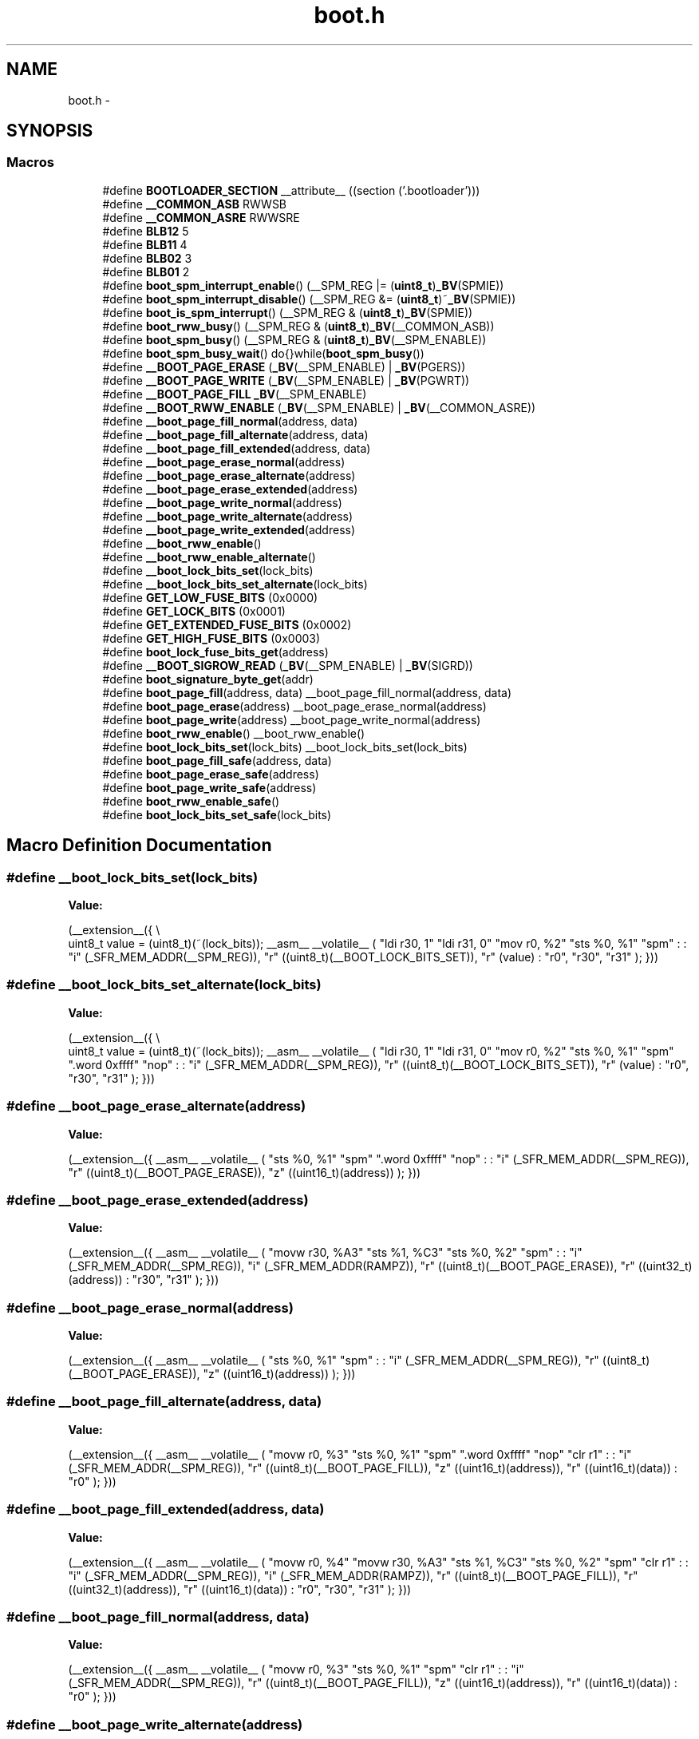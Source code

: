 .TH "boot.h" 3 "Tue Aug 12 2014" "Version 1.8.1" "avr-libc" \" -*- nroff -*-
.ad l
.nh
.SH NAME
boot.h \- 
.SH SYNOPSIS
.br
.PP
.SS "Macros"

.in +1c
.ti -1c
.RI "#define \fBBOOTLOADER_SECTION\fP   __attribute__ ((section ('\&.bootloader')))"
.br
.ti -1c
.RI "#define \fB__COMMON_ASB\fP   RWWSB"
.br
.ti -1c
.RI "#define \fB__COMMON_ASRE\fP   RWWSRE"
.br
.ti -1c
.RI "#define \fBBLB12\fP   5"
.br
.ti -1c
.RI "#define \fBBLB11\fP   4"
.br
.ti -1c
.RI "#define \fBBLB02\fP   3"
.br
.ti -1c
.RI "#define \fBBLB01\fP   2"
.br
.ti -1c
.RI "#define \fBboot_spm_interrupt_enable\fP()   (__SPM_REG |= (\fBuint8_t\fP)\fB_BV\fP(SPMIE))"
.br
.ti -1c
.RI "#define \fBboot_spm_interrupt_disable\fP()   (__SPM_REG &= (\fBuint8_t\fP)~\fB_BV\fP(SPMIE))"
.br
.ti -1c
.RI "#define \fBboot_is_spm_interrupt\fP()   (__SPM_REG & (\fBuint8_t\fP)\fB_BV\fP(SPMIE))"
.br
.ti -1c
.RI "#define \fBboot_rww_busy\fP()   (__SPM_REG & (\fBuint8_t\fP)\fB_BV\fP(__COMMON_ASB))"
.br
.ti -1c
.RI "#define \fBboot_spm_busy\fP()   (__SPM_REG & (\fBuint8_t\fP)\fB_BV\fP(__SPM_ENABLE))"
.br
.ti -1c
.RI "#define \fBboot_spm_busy_wait\fP()   do{}while(\fBboot_spm_busy\fP())"
.br
.ti -1c
.RI "#define \fB__BOOT_PAGE_ERASE\fP   (\fB_BV\fP(__SPM_ENABLE) | \fB_BV\fP(PGERS))"
.br
.ti -1c
.RI "#define \fB__BOOT_PAGE_WRITE\fP   (\fB_BV\fP(__SPM_ENABLE) | \fB_BV\fP(PGWRT))"
.br
.ti -1c
.RI "#define \fB__BOOT_PAGE_FILL\fP   \fB_BV\fP(__SPM_ENABLE)"
.br
.ti -1c
.RI "#define \fB__BOOT_RWW_ENABLE\fP   (\fB_BV\fP(__SPM_ENABLE) | \fB_BV\fP(__COMMON_ASRE))"
.br
.ti -1c
.RI "#define \fB__boot_page_fill_normal\fP(address, data)"
.br
.ti -1c
.RI "#define \fB__boot_page_fill_alternate\fP(address, data)"
.br
.ti -1c
.RI "#define \fB__boot_page_fill_extended\fP(address, data)"
.br
.ti -1c
.RI "#define \fB__boot_page_erase_normal\fP(address)"
.br
.ti -1c
.RI "#define \fB__boot_page_erase_alternate\fP(address)"
.br
.ti -1c
.RI "#define \fB__boot_page_erase_extended\fP(address)"
.br
.ti -1c
.RI "#define \fB__boot_page_write_normal\fP(address)"
.br
.ti -1c
.RI "#define \fB__boot_page_write_alternate\fP(address)"
.br
.ti -1c
.RI "#define \fB__boot_page_write_extended\fP(address)"
.br
.ti -1c
.RI "#define \fB__boot_rww_enable\fP()"
.br
.ti -1c
.RI "#define \fB__boot_rww_enable_alternate\fP()"
.br
.ti -1c
.RI "#define \fB__boot_lock_bits_set\fP(lock_bits)"
.br
.ti -1c
.RI "#define \fB__boot_lock_bits_set_alternate\fP(lock_bits)"
.br
.ti -1c
.RI "#define \fBGET_LOW_FUSE_BITS\fP   (0x0000)"
.br
.ti -1c
.RI "#define \fBGET_LOCK_BITS\fP   (0x0001)"
.br
.ti -1c
.RI "#define \fBGET_EXTENDED_FUSE_BITS\fP   (0x0002)"
.br
.ti -1c
.RI "#define \fBGET_HIGH_FUSE_BITS\fP   (0x0003)"
.br
.ti -1c
.RI "#define \fBboot_lock_fuse_bits_get\fP(address)"
.br
.ti -1c
.RI "#define \fB__BOOT_SIGROW_READ\fP   (\fB_BV\fP(__SPM_ENABLE) | \fB_BV\fP(SIGRD))"
.br
.ti -1c
.RI "#define \fBboot_signature_byte_get\fP(addr)"
.br
.ti -1c
.RI "#define \fBboot_page_fill\fP(address, data)   __boot_page_fill_normal(address, data)"
.br
.ti -1c
.RI "#define \fBboot_page_erase\fP(address)   __boot_page_erase_normal(address)"
.br
.ti -1c
.RI "#define \fBboot_page_write\fP(address)   __boot_page_write_normal(address)"
.br
.ti -1c
.RI "#define \fBboot_rww_enable\fP()   __boot_rww_enable()"
.br
.ti -1c
.RI "#define \fBboot_lock_bits_set\fP(lock_bits)   __boot_lock_bits_set(lock_bits)"
.br
.ti -1c
.RI "#define \fBboot_page_fill_safe\fP(address, data)"
.br
.ti -1c
.RI "#define \fBboot_page_erase_safe\fP(address)"
.br
.ti -1c
.RI "#define \fBboot_page_write_safe\fP(address)"
.br
.ti -1c
.RI "#define \fBboot_rww_enable_safe\fP()"
.br
.ti -1c
.RI "#define \fBboot_lock_bits_set_safe\fP(lock_bits)"
.br
.in -1c
.SH "Macro Definition Documentation"
.PP 
.SS "#define __boot_lock_bits_set(lock_bits)"
\fBValue:\fP
.PP
.nf
(__extension__({                                           \\
    uint8_t value = (uint8_t)(~(lock_bits));               \
    __asm__ __volatile__                                   \
    (                                                      \
        "ldi r30, 1\n\t"                                   \
        "ldi r31, 0\n\t"                                   \
        "mov r0, %2\n\t"                                   \
        "sts %0, %1\n\t"                                   \
        "spm\n\t"                                          \
        :                                                  \
        : "i" (_SFR_MEM_ADDR(__SPM_REG)),                  \
          "r" ((uint8_t)(__BOOT_LOCK_BITS_SET)),           \
          "r" (value)                                      \
        : "r0", "r30", "r31"                               \
    );                                                     \
}))
.fi
.SS "#define __boot_lock_bits_set_alternate(lock_bits)"
\fBValue:\fP
.PP
.nf
(__extension__({                                           \\
    uint8_t value = (uint8_t)(~(lock_bits));               \
    __asm__ __volatile__                                   \
    (                                                      \
        "ldi r30, 1\n\t"                                   \
        "ldi r31, 0\n\t"                                   \
        "mov r0, %2\n\t"                                   \
        "sts %0, %1\n\t"                                   \
        "spm\n\t"                                          \
        "\&.word 0xffff\n\t"                                 \
        "nop\n\t"                                          \
        :                                                  \
        : "i" (_SFR_MEM_ADDR(__SPM_REG)),                  \
          "r" ((uint8_t)(__BOOT_LOCK_BITS_SET)),           \
          "r" (value)                                      \
        : "r0", "r30", "r31"                               \
    );                                                     \
}))
.fi
.SS "#define __boot_page_erase_alternate(address)"
\fBValue:\fP
.PP
.nf
(__extension__({                                 \
    __asm__ __volatile__                         \
    (                                            \
        "sts %0, %1\n\t"                         \
        "spm\n\t"                                \
        "\&.word 0xffff\n\t"                       \
        "nop\n\t"                                \
        :                                        \
        : "i" (_SFR_MEM_ADDR(__SPM_REG)),        \
          "r" ((uint8_t)(__BOOT_PAGE_ERASE)),    \
          "z" ((uint16_t)(address))              \
    );                                           \
}))
.fi
.SS "#define __boot_page_erase_extended(address)"
\fBValue:\fP
.PP
.nf
(__extension__({                                 \
    __asm__ __volatile__                         \
    (                                            \
        "movw r30, %A3\n\t"                      \
        "sts  %1, %C3\n\t"                       \
        "sts %0, %2\n\t"                         \
        "spm\n\t"                                \
        :                                        \
        : "i" (_SFR_MEM_ADDR(__SPM_REG)),        \
          "i" (_SFR_MEM_ADDR(RAMPZ)),            \
          "r" ((uint8_t)(__BOOT_PAGE_ERASE)),    \
          "r" ((uint32_t)(address))              \
        : "r30", "r31"                           \
    );                                           \
}))
.fi
.SS "#define __boot_page_erase_normal(address)"
\fBValue:\fP
.PP
.nf
(__extension__({                                 \
    __asm__ __volatile__                         \
    (                                            \
        "sts %0, %1\n\t"                         \
        "spm\n\t"                                \
        :                                        \
        : "i" (_SFR_MEM_ADDR(__SPM_REG)),        \
          "r" ((uint8_t)(__BOOT_PAGE_ERASE)),    \
          "z" ((uint16_t)(address))              \
    );                                           \
}))
.fi
.SS "#define __boot_page_fill_alternate(address, data)"
\fBValue:\fP
.PP
.nf
(__extension__({                                 \
    __asm__ __volatile__                         \
    (                                            \
        "movw  r0, %3\n\t"                       \
        "sts %0, %1\n\t"                         \
        "spm\n\t"                                \
        "\&.word 0xffff\n\t"                       \
        "nop\n\t"                                \
        "clr  r1\n\t"                            \
        :                                        \
        : "i" (_SFR_MEM_ADDR(__SPM_REG)),        \
          "r" ((uint8_t)(__BOOT_PAGE_FILL)),     \
          "z" ((uint16_t)(address)),             \
          "r" ((uint16_t)(data))                 \
        : "r0"                                   \
    );                                           \
}))
.fi
.SS "#define __boot_page_fill_extended(address, data)"
\fBValue:\fP
.PP
.nf
(__extension__({                                 \
    __asm__ __volatile__                         \
    (                                            \
        "movw  r0, %4\n\t"                       \
        "movw r30, %A3\n\t"                      \
        "sts %1, %C3\n\t"                        \
        "sts %0, %2\n\t"                         \
        "spm\n\t"                                \
        "clr  r1\n\t"                            \
        :                                        \
        : "i" (_SFR_MEM_ADDR(__SPM_REG)),        \
          "i" (_SFR_MEM_ADDR(RAMPZ)),            \
          "r" ((uint8_t)(__BOOT_PAGE_FILL)),     \
          "r" ((uint32_t)(address)),             \
          "r" ((uint16_t)(data))                 \
        : "r0", "r30", "r31"                     \
    );                                           \
}))
.fi
.SS "#define __boot_page_fill_normal(address, data)"
\fBValue:\fP
.PP
.nf
(__extension__({                                 \
    __asm__ __volatile__                         \
    (                                            \
        "movw  r0, %3\n\t"                       \
        "sts %0, %1\n\t"                         \
        "spm\n\t"                                \
        "clr  r1\n\t"                            \
        :                                        \
        : "i" (_SFR_MEM_ADDR(__SPM_REG)),        \
          "r" ((uint8_t)(__BOOT_PAGE_FILL)),     \
          "z" ((uint16_t)(address)),             \
          "r" ((uint16_t)(data))                 \
        : "r0"                                   \
    );                                           \
}))
.fi
.SS "#define __boot_page_write_alternate(address)"
\fBValue:\fP
.PP
.nf
(__extension__({                                 \
    __asm__ __volatile__                         \
    (                                            \
        "sts %0, %1\n\t"                         \
        "spm\n\t"                                \
        "\&.word 0xffff\n\t"                       \
        "nop\n\t"                                \
        :                                        \
        : "i" (_SFR_MEM_ADDR(__SPM_REG)),        \
          "r" ((uint8_t)(__BOOT_PAGE_WRITE)),    \
          "z" ((uint16_t)(address))              \
    );                                           \
}))
.fi
.SS "#define __boot_page_write_extended(address)"
\fBValue:\fP
.PP
.nf
(__extension__({                                 \
    __asm__ __volatile__                         \
    (                                            \
        "movw r30, %A3\n\t"                      \
        "sts %1, %C3\n\t"                        \
        "sts %0, %2\n\t"                         \
        "spm\n\t"                                \
        :                                        \
        : "i" (_SFR_MEM_ADDR(__SPM_REG)),        \
          "i" (_SFR_MEM_ADDR(RAMPZ)),            \
          "r" ((uint8_t)(__BOOT_PAGE_WRITE)),    \
          "r" ((uint32_t)(address))              \
        : "r30", "r31"                           \
    );                                           \
}))
.fi
.SS "#define __boot_page_write_normal(address)"
\fBValue:\fP
.PP
.nf
(__extension__({                                 \
    __asm__ __volatile__                         \
    (                                            \
        "sts %0, %1\n\t"                         \
        "spm\n\t"                                \
        :                                        \
        : "i" (_SFR_MEM_ADDR(__SPM_REG)),        \
          "r" ((uint8_t)(__BOOT_PAGE_WRITE)),    \
          "z" ((uint16_t)(address))              \
    );                                           \
}))
.fi
.SS "#define __boot_rww_enable()"
\fBValue:\fP
.PP
.nf
(__extension__({                                 \
    __asm__ __volatile__                         \
    (                                            \
        "sts %0, %1\n\t"                         \
        "spm\n\t"                                \
        :                                        \
        : "i" (_SFR_MEM_ADDR(__SPM_REG)),        \
          "r" ((uint8_t)(__BOOT_RWW_ENABLE))     \
    );                                           \
}))
.fi
.SS "#define __boot_rww_enable_alternate()"
\fBValue:\fP
.PP
.nf
(__extension__({                                 \
    __asm__ __volatile__                         \
    (                                            \
        "sts %0, %1\n\t"                         \
        "spm\n\t"                                \
        "\&.word 0xffff\n\t"                       \
        "nop\n\t"                                \
        :                                        \
        : "i" (_SFR_MEM_ADDR(__SPM_REG)),        \
          "r" ((uint8_t)(__BOOT_RWW_ENABLE))     \
    );                                           \
}))
.fi
.SH "Author"
.PP 
Generated automatically by Doxygen for avr-libc from the source code\&.
